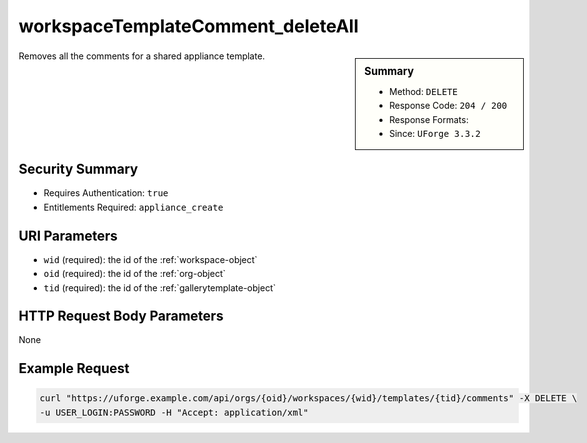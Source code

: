 .. Copyright FUJITSU LIMITED 2016-2019

.. _workspaceTemplateComment-deleteAll:

workspaceTemplateComment_deleteAll
----------------------------------

.. function:: DELETE /orgs/{oid}/workspaces/{wid}/templates/{tid}/comments

.. sidebar:: Summary

	* Method: ``DELETE``
	* Response Code: ``204 / 200``
	* Response Formats: 
	* Since: ``UForge 3.3.2``

Removes all the comments for a shared appliance template.

Security Summary
~~~~~~~~~~~~~~~~

* Requires Authentication: ``true``
* Entitlements Required: ``appliance_create``

URI Parameters
~~~~~~~~~~~~~~

* ``wid`` (required): the id of the :ref:`workspace-object`
* ``oid`` (required): the id of the :ref:`org-object`
* ``tid`` (required): the id of the :ref:`gallerytemplate-object`

HTTP Request Body Parameters
~~~~~~~~~~~~~~~~~~~~~~~~~~~~

None

Example Request
~~~~~~~~~~~~~~~

.. code-block:: bash

	curl "https://uforge.example.com/api/orgs/{oid}/workspaces/{wid}/templates/{tid}/comments" -X DELETE \
	-u USER_LOGIN:PASSWORD -H "Accept: application/xml"

.. seealso::

	 * :ref:`comment-object`
	 * :ref:`workspace-api-resources`
	 * :ref:`workspaceTemplateComment-create`
	 * :ref:`workspaceTemplateComment-delete`
	 * :ref:`workspaceTemplateComment-deleteAll`
	 * :ref:`workspaceTemplateComment-dislike`
	 * :ref:`workspaceTemplateComment-get`
	 * :ref:`workspaceTemplateComment-getAll`
	 * :ref:`workspaceTemplateComment-like`
	 * :ref:`workspaceTemplateComment-reply`
	 * :ref:`workspaceTemplateComment-reportAbuse`
	 * :ref:`workspaceTemplateComment-update`
	 * :ref:`workspacecomments-api-resources`
	 * :ref:`workspacetemplate-api-resources`
